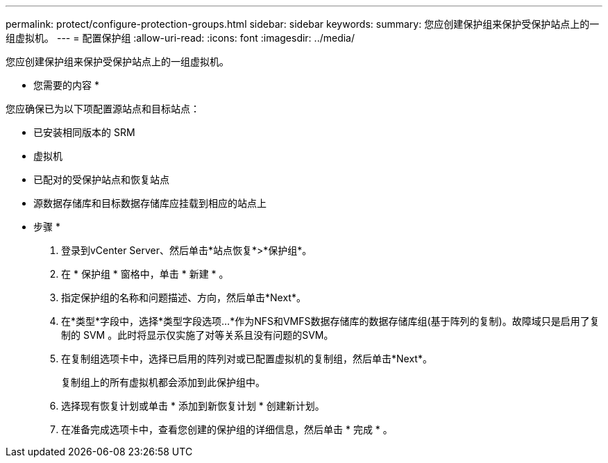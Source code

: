 ---
permalink: protect/configure-protection-groups.html 
sidebar: sidebar 
keywords:  
summary: 您应创建保护组来保护受保护站点上的一组虚拟机。 
---
= 配置保护组
:allow-uri-read: 
:icons: font
:imagesdir: ../media/


[role="lead"]
您应创建保护组来保护受保护站点上的一组虚拟机。

* 您需要的内容 *

您应确保已为以下项配置源站点和目标站点：

* 已安装相同版本的 SRM
* 虚拟机
* 已配对的受保护站点和恢复站点
* 源数据存储库和目标数据存储库应挂载到相应的站点上


* 步骤 *

. 登录到vCenter Server、然后单击*站点恢复*>*保护组*。
. 在 * 保护组 * 窗格中，单击 * 新建 * 。
. 指定保护组的名称和问题描述、方向，然后单击*Next*。
. 在*类型*字段中，选择*类型字段选项...*作为NFS和VMFS数据存储库的数据存储库组(基于阵列的复制)。故障域只是启用了复制的 SVM 。此时将显示仅实施了对等关系且没有问题的SVM。
. 在复制组选项卡中，选择已启用的阵列对或已配置虚拟机的复制组，然后单击*Next*。
+
复制组上的所有虚拟机都会添加到此保护组中。

. 选择现有恢复计划或单击 * 添加到新恢复计划 * 创建新计划。
. 在准备完成选项卡中，查看您创建的保护组的详细信息，然后单击 * 完成 * 。

